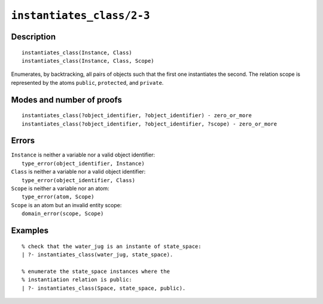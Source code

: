 ..
   This file is part of Logtalk <https://logtalk.org/>  
   Copyright 1998-2021 Paulo Moura <pmoura@logtalk.org>

   Licensed under the Apache License, Version 2.0 (the "License");
   you may not use this file except in compliance with the License.
   You may obtain a copy of the License at

       http://www.apache.org/licenses/LICENSE-2.0

   Unless required by applicable law or agreed to in writing, software
   distributed under the License is distributed on an "AS IS" BASIS,
   WITHOUT WARRANTIES OR CONDITIONS OF ANY KIND, either express or implied.
   See the License for the specific language governing permissions and
   limitations under the License.


.. index:: pair: instantiates_class/2-3; Built-in predicate
.. _predicates_instantiates_class_2_3:

``instantiates_class/2-3``
==========================

Description
-----------

::

   instantiates_class(Instance, Class)
   instantiates_class(Instance, Class, Scope)

Enumerates, by backtracking, all pairs of objects such that the first
one instantiates the second. The relation scope is represented by the
atoms ``public``, ``protected``, and ``private``.

Modes and number of proofs
--------------------------

::

   instantiates_class(?object_identifier, ?object_identifier) - zero_or_more
   instantiates_class(?object_identifier, ?object_identifier, ?scope) - zero_or_more

Errors
------

| ``Instance`` is neither a variable nor a valid object identifier:
|     ``type_error(object_identifier, Instance)``
| ``Class`` is neither a variable nor a valid object identifier:
|     ``type_error(object_identifier, Class)``
| ``Scope`` is neither a variable nor an atom:
|     ``type_error(atom, Scope)``
| ``Scope`` is an atom but an invalid entity scope:
|     ``domain_error(scope, Scope)``

Examples
--------

::

   % check that the water_jug is an instante of state_space:
   | ?- instantiates_class(water_jug, state_space).

   % enumerate the state_space instances where the
   % instantiation relation is public:
   | ?- instantiates_class(Space, state_space, public).

.. seealso::

   :ref:`predicates_current_object_1`,
   :ref:`predicates_extends_object_2_3`,
   :ref:`predicates_specializes_class_2_3`
